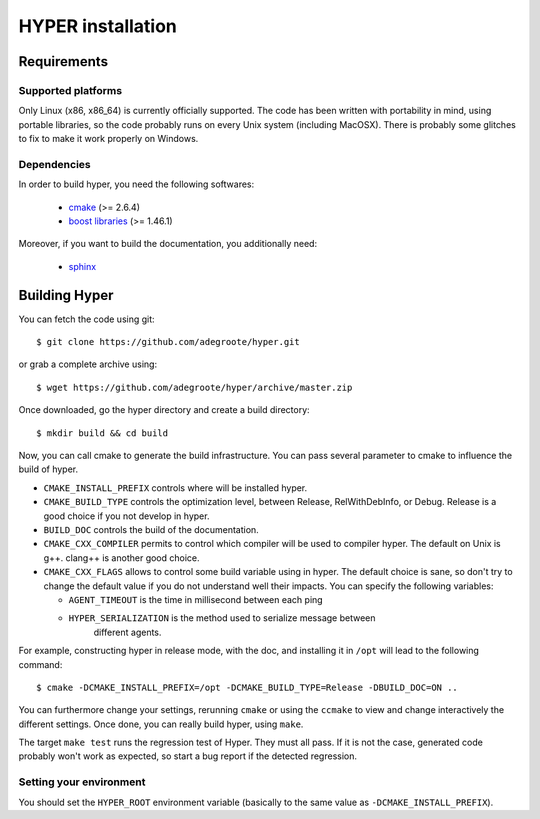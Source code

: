 HYPER installation
==================

Requirements
------------

Supported platforms
+++++++++++++++++++

Only Linux (x86, x86_64) is currently officially supported. The code has been
written with portability in mind, using portable libraries, so the code
probably runs on every Unix system (including MacOSX). There is probably some
glitches to fix to make it work properly on Windows.

Dependencies
++++++++++++

In order to build hyper, you need the following softwares:

	- `cmake <http://www.cmake.org>`_ (>= 2.6.4)
	- `boost libraries <http://www.boost.org>`_ (>= 1.46.1)

Moreover, if you want to build the documentation, you additionally need:

	- `sphinx <http://http://sphinx-doc.org/>`_


Building Hyper
--------------

You can fetch the code using git::

  $ git clone https://github.com/adegroote/hyper.git

or grab a complete archive using::
	
  $ wget https://github.com/adegroote/hyper/archive/master.zip

Once downloaded, go the hyper directory and create a build directory::

  $ mkdir build && cd build

Now, you can call cmake to generate the build infrastructure. You can pass
several parameter to cmake to influence the build of hyper.

- ``CMAKE_INSTALL_PREFIX`` controls where will be installed hyper.
- ``CMAKE_BUILD_TYPE`` controls the optimization level, between Release,
  RelWithDebInfo, or Debug. Release is a good choice if you not develop in
  hyper.
- ``BUILD_DOC`` controls the build of the documentation.
- ``CMAKE_CXX_COMPILER`` permits to control which compiler will be used to
  compiler hyper. The default on Unix is g++. clang++ is another good choice.
- ``CMAKE_CXX_FLAGS`` allows to control some build variable using in hyper.
  The default choice is sane, so don't try to change the default value if you
  do not understand well their impacts. You can specify the following
  variables:

  - ``AGENT_TIMEOUT`` is the time in millisecond between each ping
  - ``HYPER_SERIALIZATION`` is the method used to serialize message between
	different agents.

For example, constructing hyper in release mode, with the doc, and
installing it in ``/opt`` will lead to the following command::

  $ cmake -DCMAKE_INSTALL_PREFIX=/opt -DCMAKE_BUILD_TYPE=Release -DBUILD_DOC=ON ..

You can furthermore change your settings, rerunning ``cmake`` or using the
``ccmake`` to view and change interactively the different settings. Once
done, you can really build hyper, using ``make``.

The target ``make test`` runs the regression test of Hyper. They must all
pass. If it is not the case, generated code probably won't work as expected,
so start a bug report if the detected regression.

Setting your environment
++++++++++++++++++++++++

You should set the ``HYPER_ROOT`` environment variable (basically to the same
value as ``-DCMAKE_INSTALL_PREFIX``).

